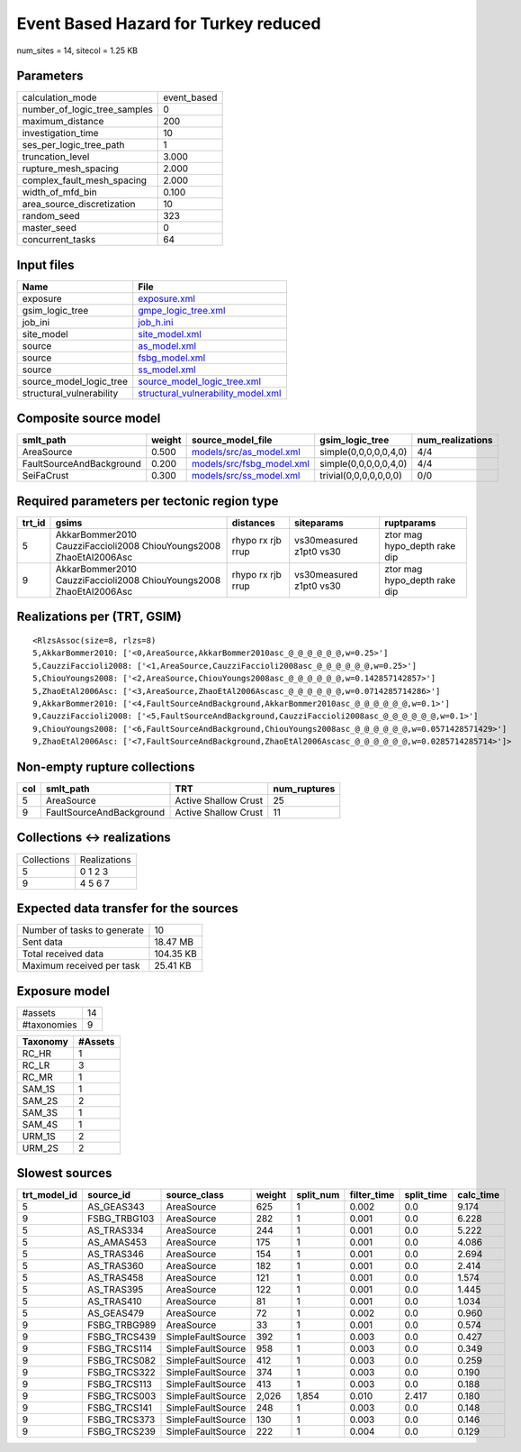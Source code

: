 Event Based Hazard for Turkey reduced
=====================================

num_sites = 14, sitecol = 1.25 KB

Parameters
----------
============================ ===========
calculation_mode             event_based
number_of_logic_tree_samples 0          
maximum_distance             200        
investigation_time           10         
ses_per_logic_tree_path      1          
truncation_level             3.000      
rupture_mesh_spacing         2.000      
complex_fault_mesh_spacing   2.000      
width_of_mfd_bin             0.100      
area_source_discretization   10         
random_seed                  323        
master_seed                  0          
concurrent_tasks             64         
============================ ===========

Input files
-----------
======================== ==========================================================================
Name                     File                                                                      
======================== ==========================================================================
exposure                 `exposure.xml <exposure.xml>`_                                            
gsim_logic_tree          `gmpe_logic_tree.xml <gmpe_logic_tree.xml>`_                              
job_ini                  `job_h.ini <job_h.ini>`_                                                  
site_model               `site_model.xml <site_model.xml>`_                                        
source                   `as_model.xml <as_model.xml>`_                                            
source                   `fsbg_model.xml <fsbg_model.xml>`_                                        
source                   `ss_model.xml <ss_model.xml>`_                                            
source_model_logic_tree  `source_model_logic_tree.xml <source_model_logic_tree.xml>`_              
structural_vulnerability `structural_vulnerability_model.xml <structural_vulnerability_model.xml>`_
======================== ==========================================================================

Composite source model
----------------------
======================== ====== ======================================================== ====================== ================
smlt_path                weight source_model_file                                        gsim_logic_tree        num_realizations
======================== ====== ======================================================== ====================== ================
AreaSource               0.500  `models/src/as_model.xml <models/src/as_model.xml>`_     simple(0,0,0,0,0,4,0)  4/4             
FaultSourceAndBackground 0.200  `models/src/fsbg_model.xml <models/src/fsbg_model.xml>`_ simple(0,0,0,0,0,4,0)  4/4             
SeiFaCrust               0.300  `models/src/ss_model.xml <models/src/ss_model.xml>`_     trivial(0,0,0,0,0,0,0) 0/0             
======================== ====== ======================================================== ====================== ================

Required parameters per tectonic region type
--------------------------------------------
====== ================================================================== ================= ======================= ============================
trt_id gsims                                                              distances         siteparams              ruptparams                  
====== ================================================================== ================= ======================= ============================
5      AkkarBommer2010 CauzziFaccioli2008 ChiouYoungs2008 ZhaoEtAl2006Asc rhypo rx rjb rrup vs30measured z1pt0 vs30 ztor mag hypo_depth rake dip
9      AkkarBommer2010 CauzziFaccioli2008 ChiouYoungs2008 ZhaoEtAl2006Asc rhypo rx rjb rrup vs30measured z1pt0 vs30 ztor mag hypo_depth rake dip
====== ================================================================== ================= ======================= ============================

Realizations per (TRT, GSIM)
----------------------------

::

  <RlzsAssoc(size=8, rlzs=8)
  5,AkkarBommer2010: ['<0,AreaSource,AkkarBommer2010asc_@_@_@_@_@_@,w=0.25>']
  5,CauzziFaccioli2008: ['<1,AreaSource,CauzziFaccioli2008asc_@_@_@_@_@_@,w=0.25>']
  5,ChiouYoungs2008: ['<2,AreaSource,ChiouYoungs2008asc_@_@_@_@_@_@,w=0.142857142857>']
  5,ZhaoEtAl2006Asc: ['<3,AreaSource,ZhaoEtAl2006Ascasc_@_@_@_@_@_@,w=0.0714285714286>']
  9,AkkarBommer2010: ['<4,FaultSourceAndBackground,AkkarBommer2010asc_@_@_@_@_@_@,w=0.1>']
  9,CauzziFaccioli2008: ['<5,FaultSourceAndBackground,CauzziFaccioli2008asc_@_@_@_@_@_@,w=0.1>']
  9,ChiouYoungs2008: ['<6,FaultSourceAndBackground,ChiouYoungs2008asc_@_@_@_@_@_@,w=0.0571428571429>']
  9,ZhaoEtAl2006Asc: ['<7,FaultSourceAndBackground,ZhaoEtAl2006Ascasc_@_@_@_@_@_@,w=0.0285714285714>']>

Non-empty rupture collections
-----------------------------
=== ======================== ==================== ============
col smlt_path                TRT                  num_ruptures
=== ======================== ==================== ============
5   AreaSource               Active Shallow Crust 25          
9   FaultSourceAndBackground Active Shallow Crust 11          
=== ======================== ==================== ============

Collections <-> realizations
----------------------------
=========== ============
Collections Realizations
5           0 1 2 3     
9           4 5 6 7     
=========== ============

Expected data transfer for the sources
--------------------------------------
=========================== =========
Number of tasks to generate 10       
Sent data                   18.47 MB 
Total received data         104.35 KB
Maximum received per task   25.41 KB 
=========================== =========

Exposure model
--------------
=========== ==
#assets     14
#taxonomies 9 
=========== ==

======== =======
Taxonomy #Assets
======== =======
RC_HR    1      
RC_LR    3      
RC_MR    1      
SAM_1S   1      
SAM_2S   2      
SAM_3S   1      
SAM_4S   1      
URM_1S   2      
URM_2S   2      
======== =======

Slowest sources
---------------
============ ============ ================= ====== ========= =========== ========== =========
trt_model_id source_id    source_class      weight split_num filter_time split_time calc_time
============ ============ ================= ====== ========= =========== ========== =========
5            AS_GEAS343   AreaSource        625    1         0.002       0.0        9.174    
9            FSBG_TRBG103 AreaSource        282    1         0.001       0.0        6.228    
5            AS_TRAS334   AreaSource        244    1         0.001       0.0        5.222    
5            AS_AMAS453   AreaSource        175    1         0.001       0.0        4.086    
5            AS_TRAS346   AreaSource        154    1         0.001       0.0        2.694    
5            AS_TRAS360   AreaSource        182    1         0.001       0.0        2.414    
5            AS_TRAS458   AreaSource        121    1         0.001       0.0        1.574    
5            AS_TRAS395   AreaSource        122    1         0.001       0.0        1.445    
5            AS_TRAS410   AreaSource        81     1         0.001       0.0        1.034    
5            AS_GEAS479   AreaSource        72     1         0.002       0.0        0.960    
9            FSBG_TRBG989 AreaSource        33     1         0.001       0.0        0.574    
9            FSBG_TRCS439 SimpleFaultSource 392    1         0.003       0.0        0.427    
9            FSBG_TRCS114 SimpleFaultSource 958    1         0.003       0.0        0.349    
9            FSBG_TRCS082 SimpleFaultSource 412    1         0.003       0.0        0.259    
9            FSBG_TRCS322 SimpleFaultSource 374    1         0.003       0.0        0.190    
9            FSBG_TRCS113 SimpleFaultSource 413    1         0.003       0.0        0.188    
9            FSBG_TRCS003 SimpleFaultSource 2,026  1,854     0.010       2.417      0.180    
9            FSBG_TRCS141 SimpleFaultSource 248    1         0.003       0.0        0.148    
9            FSBG_TRCS373 SimpleFaultSource 130    1         0.003       0.0        0.146    
9            FSBG_TRCS239 SimpleFaultSource 222    1         0.004       0.0        0.129    
============ ============ ================= ====== ========= =========== ========== =========